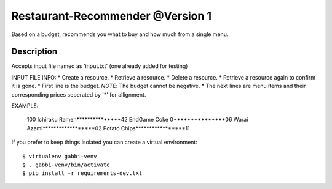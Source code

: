 Restaurant-Recommender @Version 1
=====

Based on a budget, recommends you what to buy and how much from a single menu.


Description
-------

Accepts input file named as 'input.txt' (one already added for testing)

INPUT FILE INFO:
* Create a resource.
* Retrieve a resource.
* Delete a resource.
* Retrieve a resource again to confirm it is gone.
* First line is the budget. *NOTE*: The budget cannot be negative.
* The next lines are menu items and their corresponding prices seperated by '*' for allignment.


EXAMPLE:

    100
    Ichiraku Ramen***************42 
    EndGame Coke 0***************06
    Warai Azami******************02
    Potato Chips*****************11

If you prefer to keep things isolated you can create a virtual
environment::

    $ virtualenv gabbi-venv
    $ . gabbi-venv/bin/activate
    $ pip install -r requirements-dev.txt

